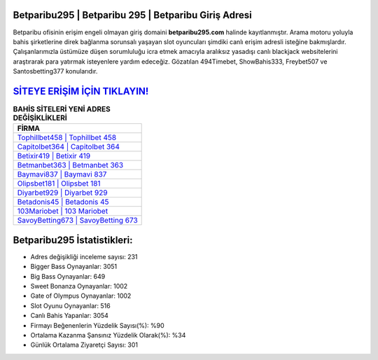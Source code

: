 ﻿Betparibu295 | Betparibu 295 | Betparibu Giriş Adresi
===================================

.. image:: images/betparibu-giris.jpg
   :width: 600
   
Betparibu ofisinin erişim engeli olmayan giriş domaini **betparibu295.com** halinde kayıtlanmıştır. Arama motoru yoluyla bahis şirketlerine direk bağlanma sorunsalı yaşayan slot oyuncuları şimdiki canlı erişim adresli isteğine bakmışlardır. Çalışanlarımızla üstümüze düşen sorumluluğu icra etmek amacıyla aralıksız yasadışı canlı blackjack websitelerini araştırarak para yatırmak isteyenlere yardım edeceğiz. Gözatılan 494Timebet, ShowBahis333, Freybet507 ve Santosbetting377 konularıdır.

`SİTEYE ERİŞİM İÇİN TIKLAYIN! <https://cutt.ly/QwVVg2Vk>`_
==============

.. list-table:: **BAHİS SİTELERİ YENİ ADRES DEĞİŞİKLİKLERİ**
   :widths: 100
   :header-rows: 1

   * - FİRMA
   * - `Tophillbet458 | Tophillbet 458 <tophillbet458-tophillbet-458-tophillbet-giris-adresi.html>`_
   * - `Capitolbet364 | Capitolbet 364 <capitolbet364-capitolbet-364-capitolbet-giris-adresi.html>`_
   * - `Betixir419 | Betixir 419 <betixir419-betixir-419-betixir-giris-adresi.html>`_	 
   * - `Betmanbet363 | Betmanbet 363 <betmanbet363-betmanbet-363-betmanbet-giris-adresi.html>`_	 
   * - `Baymavi837 | Baymavi 837 <baymavi837-baymavi-837-baymavi-giris-adresi.html>`_ 
   * - `Olipsbet181 | Olipsbet 181 <olipsbet181-olipsbet-181-olipsbet-giris-adresi.html>`_
   * - `Diyarbet929 | Diyarbet 929 <diyarbet929-diyarbet-929-diyarbet-giris-adresi.html>`_	 
   * - `Betadonis45 | Betadonis 45 <betadonis45-betadonis-45-betadonis-giris-adresi.html>`_
   * - `103Mariobet | 103 Mariobet <103mariobet-103-mariobet-mariobet-giris-adresi.html>`_
   * - `SavoyBetting673 | SavoyBetting 673 <savoybetting673-savoybetting-673-savoybetting-giris-adresi.html>`_
	 
Betparibu295 İstatistikleri:
===================================	 
* Adres değişikliği inceleme sayısı: 231
* Bigger Bass Oynayanlar: 3051
* Big Bass Oynayanlar: 649
* Sweet Bonanza Oynayanlar: 1002
* Gate of Olympus Oynayanlar: 1002
* Slot Oyunu Oynayanlar: 516
* Canlı Bahis Yapanlar: 3054
* Firmayı Beğenenlerin Yüzdelik Sayısı(%): %90
* Ortalama Kazanma Şansınız Yüzdelik Olarak(%): %34
* Günlük Ortalama Ziyaretçi Sayısı: 301
